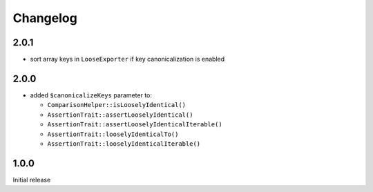 Changelog
#########

2.0.1
*****

- sort array keys in ``LooseExporter`` if key canonicalization is enabled


2.0.0
*****

- added ``$canonicalizeKeys`` parameter to:

  - ``ComparisonHelper::isLooselyIdentical()``
  - ``AssertionTrait::assertLooselyIdentical()``
  - ``AssertionTrait::assertLooselyIdenticalIterable()``
  - ``AssertionTrait::looselyIdenticalTo()``
  - ``AssertionTrait::looselyIdenticalIterable()``


1.0.0
*****

Initial release
